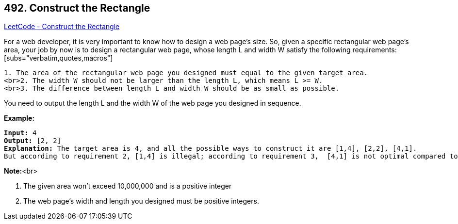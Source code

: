 == 492. Construct the Rectangle

https://leetcode.com/problems/construct-the-rectangle/[LeetCode - Construct the Rectangle]


For a web developer, it is very important to know how to design a web page's size. So, given a specific rectangular web page’s area, your job by now is to design a rectangular web page, whose length L and width W satisfy the following requirements:[subs="verbatim,quotes,macros"]
----
1. The area of the rectangular web page you designed must equal to the given target area.
<br>2. The width W should not be larger than the length L, which means L >= W.
<br>3. The difference between length L and width W should be as small as possible.
----
You need to output the length L and the width W of the web page you designed in sequence.



*Example:*


[subs="verbatim,quotes,macros"]
----
*Input:* 4
*Output:* [2, 2]
*Explanation:* The target area is 4, and all the possible ways to construct it are [1,4], [2,2], [4,1]. 
But according to requirement 2, [1,4] is illegal; according to requirement 3,  [4,1] is not optimal compared to [2,2]. So the length L is 2, and the width W is 2.
----


*Note:*<br>

. The given area won't exceed 10,000,000 and is a positive integer
. The web page's width and length you designed must be positive integers.


